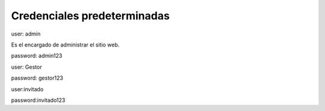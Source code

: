Credenciales predeterminadas
============================
user: admin

Es el encargado de administrar el sitio web.

password: admin123

user: Gestor

password: gestor123

user:invitado

password:invitado123